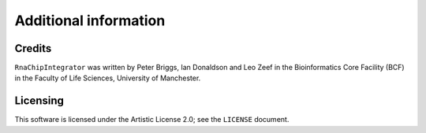 Additional information
======================

Credits
-------

``RnaChipIntegrator`` was written by Peter Briggs, Ian Donaldson
and Leo Zeef in the Bioinformatics Core Facility (BCF) in the
Faculty of Life Sciences, University of Manchester.


Licensing
---------

This software is licensed under the Artistic License 2.0; see
the ``LICENSE`` document.


